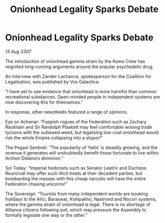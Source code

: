 :PROPERTIES:
:ID:       e41179fe-912b-4eff-9304-48bd3562dd25
:END:
#+title: Onionhead Legality Sparks Debate
#+filetags: :Federation:galnet:

* Onionhead Legality Sparks Debate

/13 Aug 3307/

The introduction of onionhead gamma strain by the Kumo Crew has reignited long-running arguments around the popular psychedelic drug. 

An interview with Zander Lachance, spokesperson for the Coalition for Legalisation, was published by Vox Galactica: 

“I have yet to see evidence that onionhead is more harmful than common recreational substances. Open-minded people in independent systems are now discovering this for themselves.” 

In response, other newsfeeds featured a range of opinions. 

Eye on Achenar: “Foppish rogues of the Federation such as Zachary Rackham and Sir Randolph Plaskett may feel comfortable wooing trade tycoons with the outlawed weed, but legalising low-cost onionhead would risk the whole Empire collapsing into a stupor!” 

The Pegasi Sentinel: “The popularity of ‘helix’ is steadily growing, and the revenue it generates will undoubtedly benefit those fortunate to live within Archon Delaine’s dominion.” 

Sol Today: “Imperial hedonists such as Senator Leatrix and Duchess Rouncival may offer such illicit treats at their decadent parties, but bombarding the masses with this cheap narcotic will have the entire Federation chasing unicorns!” 

The Sovereign: “Tourists from many independent worlds are booking holidays to the Alici, Baraswar, Kishpakho, Nastrond and Nocori systems, where the gamma strain of onionhead is legal. There is no shortage of Alliance citizens following suit, which may pressure the Assembly to formally legislate one way or the other.”
